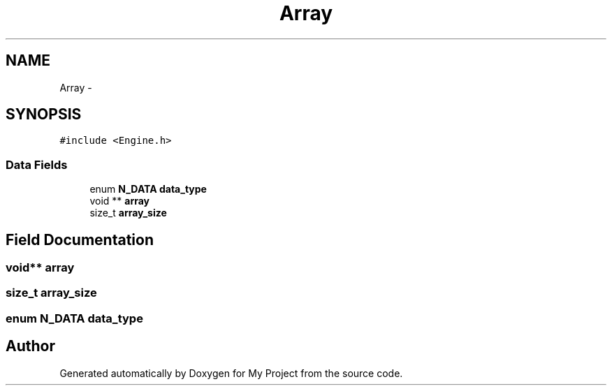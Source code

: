 .TH "Array" 3 "Wed Oct 5 2016" "My Project" \" -*- nroff -*-
.ad l
.nh
.SH NAME
Array \- 
.SH SYNOPSIS
.br
.PP
.PP
\fC#include <Engine\&.h>\fP
.SS "Data Fields"

.in +1c
.ti -1c
.RI "enum \fBN_DATA\fP \fBdata_type\fP"
.br
.ti -1c
.RI "void ** \fBarray\fP"
.br
.ti -1c
.RI "size_t \fBarray_size\fP"
.br
.in -1c
.SH "Field Documentation"
.PP 
.SS "void** array"

.SS "size_t array_size"

.SS "enum \fBN_DATA\fP data_type"


.SH "Author"
.PP 
Generated automatically by Doxygen for My Project from the source code\&.
